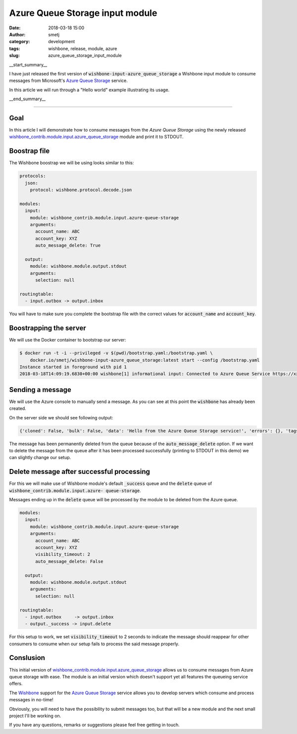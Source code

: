 Azure Queue Storage input module
################################
:date: 2018-03-18 15:00
:author: smetj
:category: development
:tags: wishbone, release, module, azure
:slug: azure_queue_storage_input_module

.. role:: text(code)
   :language: text

__start_summary__

I have just released the first version of :text:`wishbone-input-azure_queue_storage`
a Wishbone input module to consume messages from Microsoft's `Azure Queue Storage`_ service.

In this article we will run through a "Hello world" example illustrating its usage.

__end_summary__


----


Goal
----

In this article I will demonstrate how to consume messages from the `Azure
Queue Storage` using the newly released
`wishbone_contrib.module.input.azure_queue_storage`_ module and print it to STDOUT.


Boostrap file
-------------

The Wishbone boostrap we will be using looks similar to this:

.. code-block:: yaml

    protocols:
      json:
        protocol: wishbone.protocol.decode.json

    modules:
      input:
        module: wishbone_contrib.module.input.azure-queue-storage
        arguments:
          account_name: ABC
          account_key: XYZ
          auto_message_delete: True

      output:
        module: wishbone.module.output.stdout
        arguments:
          selection: null

    routingtable:
      - input.outbox -> output.inbox

You will have to make sure you complete the bootstrap file with the correct
values for :text:`account_name` and :text:`account_key`.


Boostrapping the server
-----------------------

We will use the Docker container to bootstrap our server:

.. code-block:: text

    $ docker run -t -i --privileged -v $(pwd)/bootstrap.yaml:/bootstrap.yaml \
        docker.io/smetj/wishbone-input-azure_queue_storage:latest start --config /bootstrap.yaml
    Instance started in foreground with pid 1
    2018-03-18T14:09:19.6830+00:00 wishbone[1] informational input: Connected to Azure Queue Service https://xxxxxx.queue.core.windows.net/wishbone



Sending a message
-----------------

We will use the Azure console to manually send a message. As you can see at
this point the :text:`wishbone` has already been created.

|azure_1|


On the server side we should see following output:

.. code-block:: text

    {'cloned': False, 'bulk': False, 'data': 'Hello from the Azure Queue Storage service!', 'errors': {}, 'tags': [], 'timestamp': 1521382660.3213623, 'tmp': {'input': {'id': '79afcb44-b546-4e63-afc3-8190e5c7ae77', 'insertion_time': '1521382660', 'expiration_time': '1521987460', 'dequeue_count': 1, 'pop_receipt': 'AgAAAAMAAAAAAAAADDPH4MO+0wE=', 'time_next_visible': '1521382662'}, 'output': {}}, 'ttl': 253, 'uuid_previous': [], 'uuid': 'c8c2d273-6063-4b6d-9c90-6d603169a2fd'}


The message has been permanently deleted from the queue because of the
:text:`auto_message_delete` option. If we want to delete the message from the
queue after it has been processed successfully (printing to STDOUT in this
demo) we can slightly change our setup.


Delete message after successful processing
------------------------------------------

For this we will make use of Wishbone module's default :text:`_success` queue
and the :text:`delete` queue of :text:`wishbone_contrib.module.input.azure-
queue-storage`.

Messages ending up in the :text:`delete` queue will be processed by the module
to be deleted from the Azure queue.

.. code-block:: yaml

    modules:
      input:
        module: wishbone_contrib.module.input.azure-queue-storage
        arguments:
          account_name: ABC
          account_key: XYZ
          visibility_timeout: 2
          auto_message_delete: False

      output:
        module: wishbone.module.output.stdout
        arguments:
          selection: null

    routingtable:
      - input.outbox     -> output.inbox
      - output._success -> input.delete

For this setup to work, we set :text:`visibility_timeout` to 2 seconds to
indicate the message should reappear for other consumers to consume when our
setup fails to process the said message properly.


Conslusion
----------

This initial version of `wishbone_contrib.module.input.azure_queue_storage`_
allows us to consume messages from Azure queue storage with ease. The module is
an initial version which doesn't support yet all features the queueing service
offers.

The `Wishbone`_ support for the `Azure Queue Storage`_ service allows you to
develop servers which consume and process messages in no-time!

Obviously, you will need to have the possibility to submit messages too, but
that will be a new module and the next small project I'll be working on.

If you have any questions, remarks or suggestions please feel free getting in touch.


.. _Azure Queue Storage: https://azure.microsoft.com/en-us/services/storage/queues/
.. _wishbone_contrib.module.input.azure_queue_storage: https://github.com/wishbone-modules/wishbone-input-azure_queue_storage
.. _Wishbone: http://wishbone.readthedocs.io
.. |azure_1| image:: pics/azure_queue_storage_1.png
